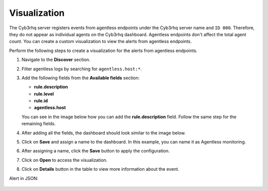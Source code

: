 .. Copyright (C) 2015, Cyb3rhq, Inc.

.. meta::
  :description: Agentless monitoring allows you to monitor devices or systems with no agent via SSH. Learn about Agentless monitoring visualization in this section.

Visualization
=============

The Cyb3rhq server registers events from agentless endpoints under the Cyb3rhq server name and ``ID 000``. Therefore, they do not appear as individual agents on the Cyb3rhq dashboard. Agentless endpoints don't affect the total agent count. You can create a custom visualization to view the alerts from agentless endpoints. 

Perform the following steps to create a visualization for the alerts from agentless endpoints.

#. Navigate to the **Discover** section.

   .. thumbnail:: /images/manual/agentless-monitoring/discover-section.png
      :title: Discover section
      :alt: Discover section
      :align: center
      :width: 80%

#. Filter agentless logs by searching for ``agentless.host:*``.

   .. thumbnail:: /images/manual/agentless-monitoring/filter-agentless-logs.png
      :title: Filter agentless logs
      :alt: Filter agentless logs
      :align: center
      :width: 80%

#. Add the following fields from the **Available fields** section:

   - **rule.description**
   - **rule.level**
   - **rule.id**
   - **agentless.host**

   You can see in the image below how you can add the **rule.description** field. Follow the same step for the remaining fields.   

   .. thumbnail:: /images/manual/agentless-monitoring/add-the-rule-description-field.png
      :title: Add the rule.description field
      :alt: Add the rule.description field
      :align: center
      :width: 80%

#. After adding all the fields, the dashboard should look similar to the image below.

   .. thumbnail:: /images/manual/agentless-monitoring/after-adding-all-the-fields.png
      :title: After adding all the fields
      :alt: After adding all the fields
      :align: center
      :width: 80%

#. Click on **Save** and assign a name to the dashboard. In this example, you can name it as Agentless monitoring.
 
   .. thumbnail:: /images/manual/agentless-monitoring/click-on-save.png
      :title: Click on Save and assign a name to the dashboard
      :alt: Click on Save and assign a name to the dashboard
      :align: center
      :width: 80%

#. After assigning a name, click the **Save** button to apply the configuration.

   .. thumbnail:: /images/manual/agentless-monitoring/click-the-save-button.png
      :title: Click the Save button to apply the configuration
      :alt: Click the Save button to apply the configuration
      :align: center
      :width: 80%

#. Click on **Open** to access the visualization.

   .. thumbnail:: /images/manual/agentless-monitoring/click-on-open.png
      :title: Click on Open to access the visualization
      :alt: Click on Open to access the visualization
      :align: center
      :width: 80%

#. Click on **Details** button in the table to view more information about the event.

   .. thumbnail:: /images/manual/agentless-monitoring/open-alert-details-button.png
      :title: Open alert details button
      :alt: Open alert details button
      :align: center
      :width: 80%

   .. thumbnail:: /images/manual/agentless-monitoring/open-alert-details.png
      :title: Open alert details
      :alt: Open alert details
      :align: center
      :width: 80%

Alert in JSON:

   .. code-block:: json
      :emphasize-lines: 8-23        

      {
        "_index": "cyb3rhq-alerts-4.x-2023.04.13",
        "_id": "VPPfeocBfkbi0eGUYKSc",
        "_version": 1,
        "_score": null,
        "_source": {
          "syscheck": {
            "path": "/special_dir/file1",
            "sha1_after": "9e7633f2260abb2b3de4cdf7589305a4197e757b",
            "size_before": "5",
            "changed_attributes": [
              "size",
              "md5",
              "sha1"
            ],
            "size_after": "6",
            "uid_after": "0",
            "gid_after": "0",
            "md5_before": "14a47f5bf4c5b0fa3f8e4abc97c5f11e",
            "perm_after": "001204",
            "event": "modified",
            "md5_after": "ba62eb8d83f89e2cab34d63a06ed43c5",
            "sha1_before": "a9ff574809c81ac1c3f8a7b6fd33a9a88c868741"
          },
          "input": {
            "type": "log"
          },
          "agent": {
            "hostname": "cyb3rhq",
            "name": "cyb3rhq",
            "id": "3e201657-df9c-4c0d-8518-aa9556aaf110",
            "type": "filebeat",
            "ephemeral_id": "6fed6291-e32d-4a30-ad9b-20fcf172ee7a",
            "version": "7.10.2"
          },
          "manager": {
            "name": "cyb3rhq"
          },
          "agentless": {
            "host": "192.168.33.137",
            "user": "agentless",
            "script": "ssh_integrity_check_linux"
          },
          "rule": {
            "mail": false,
            "level": 7,
            "pci_dss": [
              "11.5"
            ],
            "hipaa": [
              "164.312.c.1",
              "164.312.c.2"
            ],
            "tsc": [
              "PI1.4",
              "PI1.5",
              "CC6.1",
              "CC6.8",
              "CC7.2",
              "CC7.3"
            ],
            "description": "Integrity checksum changed.",
            "groups": [
              "ossec",
              "syscheck",
              "syscheck_entry_modified",
              "syscheck_file"
            ],
            "nist_800_53": [
              "SI.7"
            ],
            "gdpr": [
              "II_5.1.f"
            ],
            "firedtimes": 3,
            "mitre": {
              "technique": [
                "Stored Data Manipulation"
              ],
              "id": [
                "T1565.001"
              ],
              "tactic": [
                "Impact"
              ]
            },
            "id": "550",
            "gpg13": [
              "4.11"
            ]
          },
          "location": "syscheck",
          "decoder": {
            "name": "syscheck_integrity_changed"
          },
          "id": "1681393661.11766",
          "full_log": "File '/special_dir/file1' checksum changed.\nSize changed from '5' to '6'\nOld md5sum was: '14a47f5bf4c5b0fa3f8e4abc97c5f11e'\nNew md5sum is : 'ba62eb8d83f89e2cab34d63a06ed43c5'\nOld sha1sum was: 'a9ff574809c81ac1c3f8a7b6fd33a9a88c868741'\nNew sha1sum is : '9e7633f2260abb2b3de4cdf7589305a4197e757b'\n",
          "timestamp": "2023-04-13T16:47:41.557+0300"
        },
        "fields": {
          "timestamp": [
            "2023-04-13T13:47:41.557Z"
          ]
        },
        "highlight": {
          "manager.name": [
            "@opensearch-dashboards-highlighted-field@cyb3rhq@/opensearch-dashboards-highlighted-field@"
          ]
        },
        "sort": [
          1681393661557
        ]
      }



